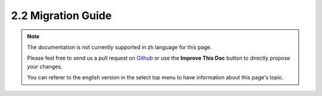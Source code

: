 2.2 Migration Guide
###################

.. note::
    The documentation is not currently supported in zh language for this page.

    Please feel free to send us a pull request on
    `Github <https://github.com/cakephp/docs>`_ or use the **Improve This Doc**
    button to directly propose your changes.

    You can referer to the english version in the select top menu to have
    information about this page's topic.

